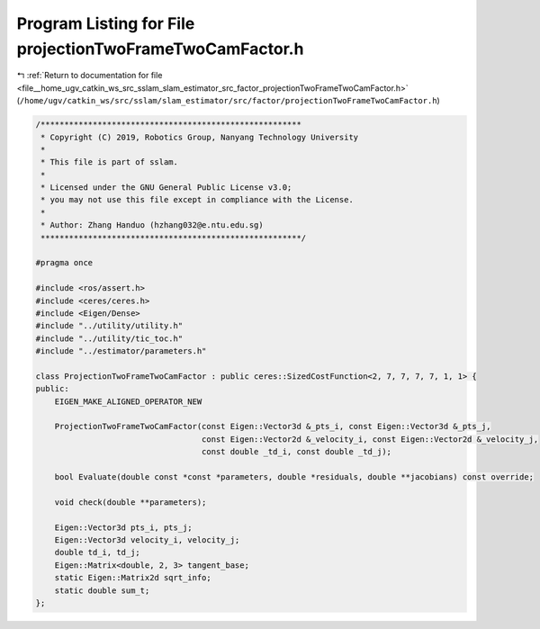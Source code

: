 
.. _program_listing_file__home_ugv_catkin_ws_src_sslam_slam_estimator_src_factor_projectionTwoFrameTwoCamFactor.h:

Program Listing for File projectionTwoFrameTwoCamFactor.h
=========================================================

|exhale_lsh| :ref:`Return to documentation for file <file__home_ugv_catkin_ws_src_sslam_slam_estimator_src_factor_projectionTwoFrameTwoCamFactor.h>` (``/home/ugv/catkin_ws/src/sslam/slam_estimator/src/factor/projectionTwoFrameTwoCamFactor.h``)

.. |exhale_lsh| unicode:: U+021B0 .. UPWARDS ARROW WITH TIP LEFTWARDS

.. code-block:: cpp

   /*******************************************************
    * Copyright (C) 2019, Robotics Group, Nanyang Technology University
    * 
    * This file is part of sslam.
    *
    * Licensed under the GNU General Public License v3.0;
    * you may not use this file except in compliance with the License.
    *
    * Author: Zhang Handuo (hzhang032@e.ntu.edu.sg)
    *******************************************************/
   
   #pragma once
   
   #include <ros/assert.h>
   #include <ceres/ceres.h>
   #include <Eigen/Dense>
   #include "../utility/utility.h"
   #include "../utility/tic_toc.h"
   #include "../estimator/parameters.h"
   
   class ProjectionTwoFrameTwoCamFactor : public ceres::SizedCostFunction<2, 7, 7, 7, 7, 1, 1> {
   public:
       EIGEN_MAKE_ALIGNED_OPERATOR_NEW
   
       ProjectionTwoFrameTwoCamFactor(const Eigen::Vector3d &_pts_i, const Eigen::Vector3d &_pts_j,
                                      const Eigen::Vector2d &_velocity_i, const Eigen::Vector2d &_velocity_j,
                                      const double _td_i, const double _td_j);
   
       bool Evaluate(double const *const *parameters, double *residuals, double **jacobians) const override;
   
       void check(double **parameters);
   
       Eigen::Vector3d pts_i, pts_j;
       Eigen::Vector3d velocity_i, velocity_j;
       double td_i, td_j;
       Eigen::Matrix<double, 2, 3> tangent_base;
       static Eigen::Matrix2d sqrt_info;
       static double sum_t;
   };
